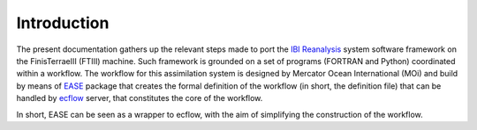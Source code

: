 *************
Introduction
*************

The present documentation gathers up the relevant steps made to port the `IBI Reanalysis <https://data.marine.copernicus.eu/product/IBI_MULTIYEAR_PHY_005_002/description>`_ system software 
framework on the FinisTerraeIII (FTIII) machine. Such framework is grounded on a set of programs (FORTRAN and Python)
coordinated within a workflow. The workflow for this assimilation system is designed by Mercator Ocean International
(MOi) and build by means of `EASE <https://internal.pages.mercator-ocean.fr/ease/index.html>`_ package that creates
the formal definition of the workflow (in short, the definition file) that can be handled by `ecflow <https://ecflow.readthedocs.io/en/5.13.7/>`_ 
server, that constitutes the core of the workflow. 

In short, EASE can be seen as a wrapper to ecflow, with the aim of simplifying the construction of the workflow. 



